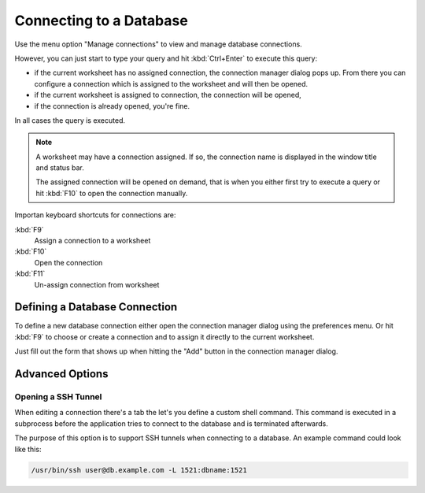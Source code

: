 .. _connecting:

Connecting to a Database
========================

Use the menu option "Manage connections" to view and manage database
connections.

However, you can just start to type your query and hit :kbd:`Ctrl+Enter`
to execute this query:

* if the current worksheet has no assigned connection, the connection
  manager dialog pops up. From there you can configure a connection
  which is assigned to the worksheet and will then be opened.
* if the current worksheet is assigned to connection, the connection
  will be opened,
* if the connection is already opened, you're fine.

In all cases the query is executed.

.. note::

  A worksheet may have a connection assigned. If so, the connection name
  is displayed in the window title and status bar.

  The assigned connection will be opened on demand, that is when you
  either first try to execute a query or hit :kbd:`F10` to open
  the connection manually.

Importan keyboard shortcuts for connections are:

:kbd:`F9`
  Assign a connection to a worksheet
:kbd:`F10`
  Open the connection
:kbd:`F11`
  Un-assign connection from worksheet


Defining a Database Connection
------------------------------

To define a new database connection either open the connection manager
dialog using the preferences menu. Or hit :kbd:`F9` to choose or create a
connection and to assign it directly to the current worksheet.

Just fill out the form that shows up when hitting the "Add" button in
the connection manager dialog.


Advanced Options
----------------

Opening a SSH Tunnel
~~~~~~~~~~~~~~~~~~~~

When editing a connection there's a tab the let's you define a custom
shell command. This command is executed in a subprocess before the
application tries to connect to the database and is terminated afterwards.

The purpose of this option is to support SSH tunnels when connecting to
a database. An example command could look like this:

.. code-block:: sh

  /usr/bin/ssh user@db.example.com -L 1521:dbname:1521

